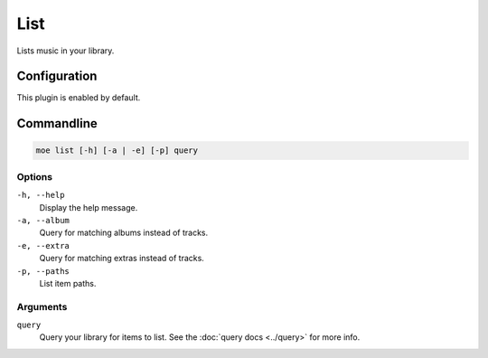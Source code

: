 ####
List
####
Lists music in your library.

*************
Configuration
*************
This plugin is enabled by default.

***********
Commandline
***********
.. code-block:: bash

    moe list [-h] [-a | -e] [-p] query

Options
=======
``-h, --help``
    Display the help message.
``-a, --album``
    Query for matching albums instead of tracks.
``-e, --extra``
    Query for matching extras instead of tracks.
``-p, --paths``
    List item paths.

Arguments
=========
``query``
    Query your library for items to list. See the :doc:`query docs <../query>` for more info.
